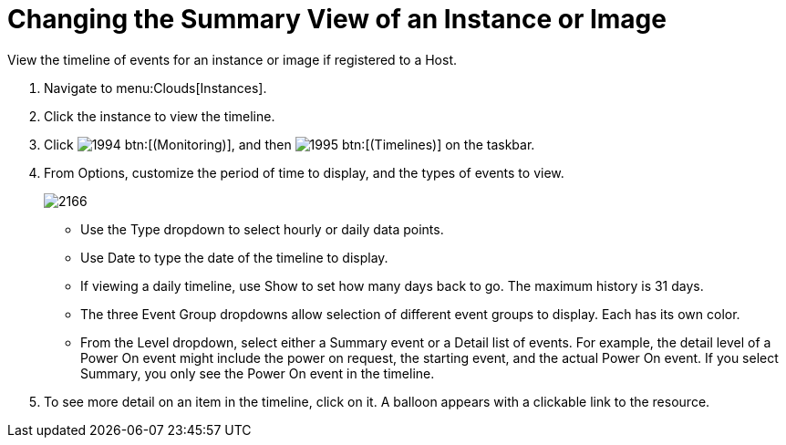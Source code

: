 = Changing the Summary View of an Instance or Image

View the timeline of events for an instance or image if registered to a Host.

. Navigate to menu:Clouds[Instances].
. Click the instance to view the timeline.
. Click  image:images/1994.png[] btn:[(Monitoring)], and then  image:images/1995.png[] btn:[(Timelines)] on the taskbar.
. From [label]#Options#, customize the period of time to display, and the types of events to view.
+

image::images/2166.png[]
+
* Use the [label]#Type# dropdown to select hourly or daily data points.
* Use [label]#Date# to type the date of the timeline to display.
* If viewing a daily timeline, use [label]#Show# to set how many days back to go.
  The maximum history is 31 days.
* The three [label]#Event Group# dropdowns allow selection of different event groups to display.
  Each has its own color.
* From the [label]#Level# dropdown, select either a [label]#Summary# event or a [label]#Detail# list of events.
  For example, the detail level of a [label]#Power On# event might include the power on request, the starting event, and the actual Power On event.
  If you select [label]#Summary#, you only see the [label]#Power On# event in the timeline.

. To see more detail on an item in the timeline, click on it.
  A balloon appears with a clickable link to the resource.
